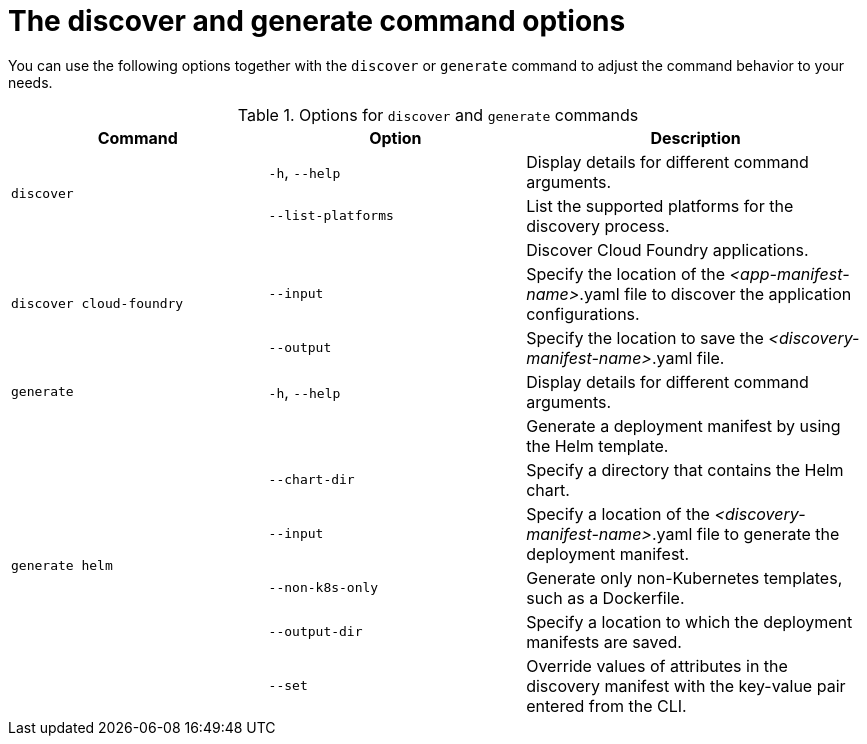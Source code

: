 :_newdoc-version: 2.18.3
:_template-generated: 2025-05-28

:_mod-docs-content-type: REFERENCE

[id="discover-generate-command-options_{context}"]
= The discover and generate command options

You can use the following options together with the `discover` or `generate` command to adjust the command behavior to your needs.

.Options for `discover` and `generate` commands
[width="100%",cols="30%,30%,40%",options="header"]
|===
| Command | Option | Description

.2+a|`discover`
a|`-h`, `--help`
a|Display details for different command arguments.


a|`--list-platforms`
a|List the supported platforms for the discovery process.


.3+a|`discover cloud-foundry`
a|
a|Discover Cloud Foundry applications.

a|`--input`
a|Specify the location of the _<app-manifest-name>_.yaml file to discover the application configurations.

a|`--output`
a|Specify the location to save the _<discovery-manifest-name>_.yaml file.

a|`generate`
a|`-h`, `--help`
a|Display details for different command arguments.

.6+a|`generate helm`
a|
a|Generate a deployment manifest by using the Helm template.

a|`--chart-dir`
a|Specify a directory that contains the Helm chart.

a|`--input`
a|Specify a location of the _<discovery-manifest-name>_.yaml file to generate the deployment manifest.

a|`--non-k8s-only`
a|Generate only non-Kubernetes templates, such as a Dockerfile.  

a|`--output-dir`
a|Specify a location to which the deployment manifests are saved.

a|`--set`
a|Override values of attributes in the discovery manifest with the key-value pair entered from the CLI.
|===
